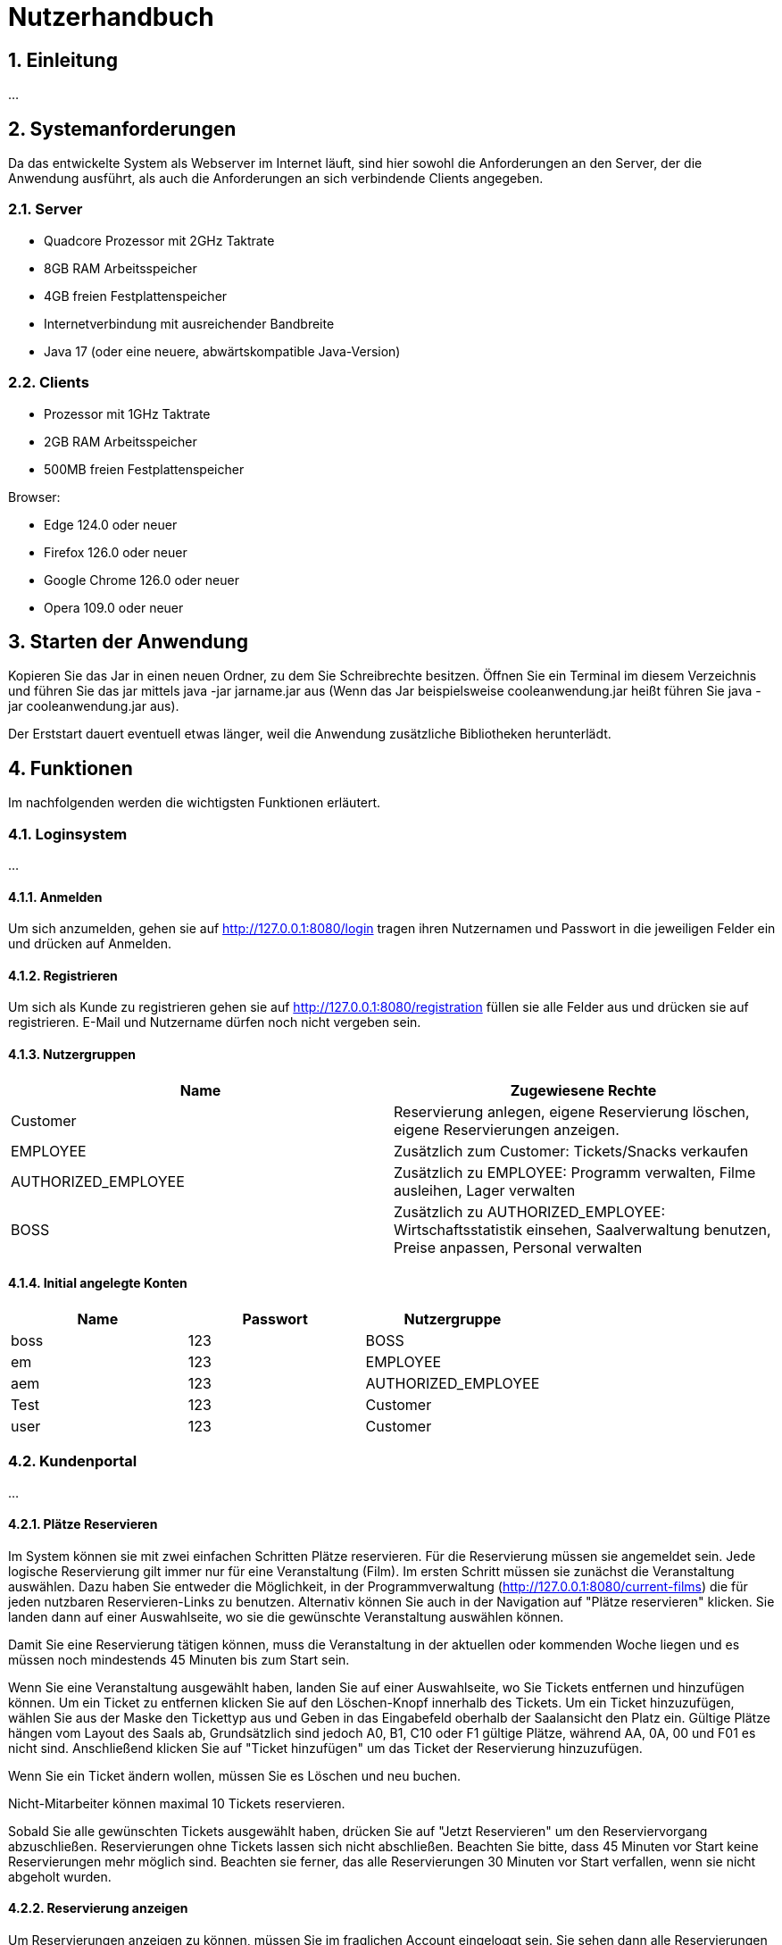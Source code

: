 = Nutzerhandbuch

:toc: left
:toc-title: Inhaltsverzeichnis
:numbered:

== Einleitung

...

== Systemanforderungen

Da das entwickelte System als Webserver im Internet läuft, sind hier sowohl 
die Anforderungen an den Server, der die Anwendung ausführt, als auch die Anforderungen an sich verbindende Clients angegeben.

=== Server

- Quadcore Prozessor mit 2GHz Taktrate
- 8GB RAM Arbeitsspeicher
- 4GB freien Festplattenspeicher
- Internetverbindung mit ausreichender Bandbreite
- Java 17 (oder eine neuere, abwärtskompatible Java-Version)

=== Clients

- Prozessor mit 1GHz Taktrate
- 2GB RAM Arbeitsspeicher
- 500MB freien Festplattenspeicher

Browser:

- Edge 124.0 oder neuer
- Firefox 126.0 oder neuer
- Google Chrome 126.0 oder neuer
- Opera 109.0 oder neuer

== Starten der Anwendung

Kopieren Sie das Jar in einen neuen Ordner, zu dem Sie Schreibrechte besitzen. Öffnen Sie ein Terminal im diesem Verzeichnis und führen Sie das jar mittels java -jar jarname.jar aus (Wenn das Jar beispielsweise cooleanwendung.jar heißt führen Sie java -jar cooleanwendung.jar aus).

Der Erststart dauert eventuell etwas länger, weil die Anwendung zusätzliche Bibliotheken herunterlädt.

== Funktionen

Im nachfolgenden werden die wichtigsten Funktionen erläutert.

=== Loginsystem

...

==== Anmelden

Um sich anzumelden, gehen sie auf http://127.0.0.1:8080/login tragen ihren Nutzernamen und Passwort in die jeweiligen Felder ein und drücken auf Anmelden.

==== Registrieren

Um sich als Kunde zu registrieren gehen sie auf http://127.0.0.1:8080/registration füllen sie alle Felder aus und drücken sie auf registrieren. E-Mail und Nutzername dürfen noch nicht vergeben sein.

==== Nutzergruppen

[options="header"]
|===
|Name                 | Zugewiesene Rechte  
| Customer            | Reservierung anlegen, eigene Reservierung löschen, eigene Reservierungen anzeigen.
| EMPLOYEE            | Zusätzlich zum Customer: Tickets/Snacks verkaufen
| AUTHORIZED_EMPLOYEE | Zusätzlich zu EMPLOYEE: Programm verwalten, Filme ausleihen, Lager verwalten
| BOSS                | Zusätzlich zu AUTHORIZED_EMPLOYEE: Wirtschaftsstatistik einsehen, Saalverwaltung benutzen, Preise anpassen, Personal verwalten
|===

==== Initial angelegte Konten
[options="header"]
|===
|Name    | Passwort | Nutzergruppe
| boss    | 123      | BOSS
| em    | 123      | EMPLOYEE 
| aem    | 123      | AUTHORIZED_EMPLOYEE
| Test    | 123      | Customer
| user    | 123      | Customer 
|===

=== Kundenportal

...


==== Plätze Reservieren

Im System können sie mit zwei einfachen Schritten Plätze reservieren. Für die Reservierung müssen sie angemeldet sein. Jede logische Reservierung gilt immer nur für eine Veranstaltung (Film).
Im ersten Schritt müssen sie zunächst die Veranstaltung auswählen. Dazu haben Sie entweder die Möglichkeit, in der Programmverwaltung (http://127.0.0.1:8080/current-films) die für jeden nutzbaren
Reservieren-Links zu benutzen. Alternativ können Sie auch in der Navigation auf "Plätze reservieren" klicken. Sie landen dann auf einer Auswahlseite, wo sie die gewünschte Veranstaltung auswählen können.

Damit Sie eine Reservierung tätigen können, muss die Veranstaltung in der aktuellen oder kommenden Woche liegen und es müssen noch mindestends 45 Minuten bis zum Start sein.

Wenn Sie eine Veranstaltung ausgewählt haben, landen Sie auf einer Auswahlseite, wo Sie Tickets entfernen und hinzufügen können. Um ein Ticket zu entfernen klicken Sie auf den Löschen-Knopf innerhalb des Tickets. 
Um ein Ticket hinzuzufügen, wählen Sie aus der Maske den Tickettyp aus und Geben in das Eingabefeld oberhalb der Saalansicht den Platz ein. Gültige Plätze hängen vom Layout des Saals ab, Grundsätzlich sind jedoch 
A0, B1, C10 oder F1 gültige Plätze, während AA, 0A, 00 und F01 es nicht sind. Anschließend klicken Sie auf "Ticket hinzufügen" um das Ticket der Reservierung hinzuzufügen.

Wenn Sie ein Ticket ändern wollen, müssen Sie es Löschen und neu buchen.

Nicht-Mitarbeiter können maximal 10 Tickets reservieren.

Sobald Sie alle gewünschten Tickets ausgewählt haben, drücken Sie auf "Jetzt Reservieren" um den Reserviervorgang abzuschließen. Reservierungen ohne Tickets lassen sich nicht abschließen. Beachten Sie bitte, dass 45 Minuten vor Start keine Reservierungen mehr möglich sind. Beachten sie ferner, das alle Reservierungen 30 Minuten vor Start verfallen, wenn sie nicht abgeholt wurden.

==== Reservierung anzeigen

Um Reservierungen anzeigen zu können, müssen Sie im fraglichen Account eingeloggt sein. Sie sehen dann alle Reservierungen unter http://127.0.0.1:8080/my-reservations Es gibt keine URL zum Anzeigen von Reservierungen anderer Konten.

==== Reservierung löschen

Sie können Reservierungen Löschen, in dem Sie in der Reservierungsansicht den Löschen-Link für die fragliche Reservierung klicken oder die Reservierungsnummer in das Formular unterhalb eingeben. In beiden Fällen wird die Reservierung nach einer Sicherheitsabfrage endgültig gelöscht.

==== Programm ansehen

Um das aktuelle Programm einzusehen, gehen Sie auf http://127.0.0.1:8080/current-films Um das Programm einer anderen Woche einzusehen, benutzen Sie bitte schriitweise die Mit Wochendaten beschrifteten Links für die Gewünschte Richtung.


=== Verwaltungssystem

...

==== Programm verwalten

Um das Programm verwalten zu können, müssen sie als AUTHORIZED_EMPLOYEE oder BOSS eingeloggt sein. Gehen sie zum hinzufügen von Programmpunkten auf http://127.0.0.1:8080/current-films
Um Programmpunkte zu ändern oder zu löschen, gehen sie auf obiger Seite auf den fraglichen Programmpunkt. Der Saal kann nur durch löschen und neuanlegen geändert werden, damit die Platzzuordnung funktioniert.
Wenn sie einen Programmpunkt löschen, beachten sie bitte, dass dadurch jegliche Reservierungen und gekaufte Tickets unwiederufflich gelöscht werden. Sie können erst dann Veranstaltungen für einen
Film anlegen, wenn der Ticketpreis festgelegt wurde. Veranstaltungen dürfen sich einschließlich eines 10 min. Puffers davor und danach nicht überschneiden. Sie können keine 
Vorführung anlegen, wenn der Film im Fraglichen Zeitpunkt nicht entliehen wurde.

==== Filme ausleihen

Um Filme ausleihen zu können, müssen sie als AUTHORIZED_EMPLOYEE oder BOSS eingeloggt sein. Gehen sie dann auf http://127.0.0.1:8080/rent-films 
Sie können den Verleihstatus nur für kommende Wochen ändern, und nur solange keine Vorführungen für den Fraglichen Film in der fraglichen Woche existieren.

==== Lagerverwaltung

Um das Lager verwalten zu können, müssen sie als AUTHORIZED_EMPLOYEE oder BOSS eingeloggt sein. Gehen sie dann auf http://127.0.0.1:8080/manage/storage

=== Operativsystem

...

==== Saalverwaltung 

Um Säle verwalten zu können, müssen sie als BOSS eingeloggt sein. Gehen sie dann auf http://127.0.0.1:8080/manage/rooms
Kinoprogramm wird über die Programmverwaltung verwaltet.

==== Wirtschaftsstatistik einsehen

Um die Wirtschaftsstatistik einsehen, müssen sie als BOSS eingeloggt sein. Gehen sie dann auf http://127.0.0.1:8080/statistics


==== Preise anpassen

Um die Preise anpassen zu können, müssen sie als BOSS eingeloggt sein. Gehen sie dann auf http://127.0.0.1:8080/manage/pricing


==== Personalverwaltung 

Um das Personal zu verwalten, müssen sie als BOSS eingeloggt sein. Gehen sie dann auf http://127.0.0.1:8080/manage/staff

=== Kassensubsystem

...

==== Tickets verkaufen

Um Tickets zu verkaufen, müssen sie als EMPLOYEE, AUTHORIZED_EMPLOYEE oder BOSS eingeloggt sein. Gehen sie dann auf http://127.0.0.1:8080/sell-tickets wählen aus dem Dropdown die Gewünschte Veranstaltung aus und klicken Sie auf Weiter.
Sie können nur für Veranstaltungen dieser oder nächster Woche Tickets verkaufen. 

Wenn der Kunde ihnen eine Reservierungsnummer gibt, geben sie diese Nummer in das Eingabefeld "Reservierungsnummer" ein und drücken sie auf "Reservierung Laden",
um die Tickets dieser Reservierung zu laden.

Um ein Ticket zu entfernen klicken Sie auf den Löschen-Knopf innerhalb des Tickets. 
Um ein Ticket hinzuzufügen, wählen Sie aus der Maske den Tickettyp aus und Geben in das Eingabefeld oberhalb der Saalansicht den Platz ein. Gültige Plätze hängen vom Layout des Saals ab, Grundsätzlich sind jedoch 
A0, B1, C10 oder F1 gültige Plätze, während AA, 0A, 00 und F01 es nicht sind. Anschließend klicken Sie auf "Ticket hinzufügen" um das Ticket dem Warenkorb hinzuzufügen. Bereits belegte Plätze lassen sich nicht erneut verkaufen.

Zum Abschluss des Bezahlvorgangs klicken Sie auf "Kaufvorgang abschließen".
